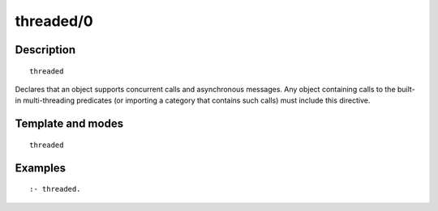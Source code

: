 ..
   This file is part of Logtalk <https://logtalk.org/>  
   Copyright 1998-2018 Paulo Moura <pmoura@logtalk.org>

   Licensed under the Apache License, Version 2.0 (the "License");
   you may not use this file except in compliance with the License.
   You may obtain a copy of the License at

       http://www.apache.org/licenses/LICENSE-2.0

   Unless required by applicable law or agreed to in writing, software
   distributed under the License is distributed on an "AS IS" BASIS,
   WITHOUT WARRANTIES OR CONDITIONS OF ANY KIND, either express or implied.
   See the License for the specific language governing permissions and
   limitations under the License.


.. index:: threaded/0
.. _directives_threaded_0:

threaded/0
==========

Description
-----------

::

   threaded

Declares that an object supports concurrent calls and asynchronous
messages. Any object containing calls to the built-in multi-threading
predicates (or importing a category that contains such calls) must
include this directive.

Template and modes
------------------

::

   threaded

Examples
--------

::

   :- threaded.

.. seealso::

   :ref:`directives_synchronized_1`
   :ref:`predicates_object_property_2`
